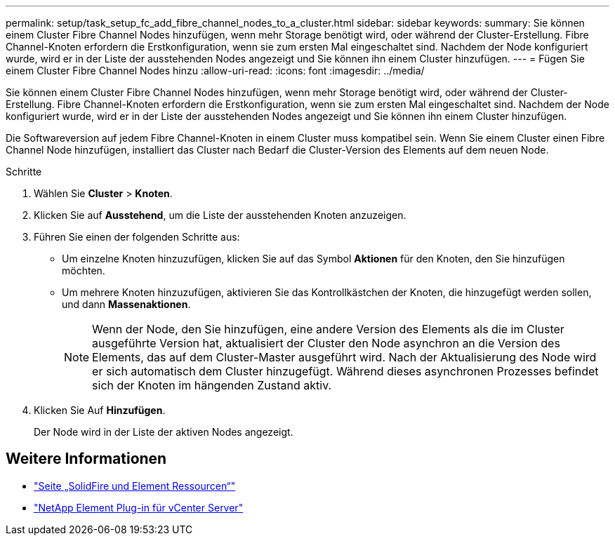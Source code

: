 ---
permalink: setup/task_setup_fc_add_fibre_channel_nodes_to_a_cluster.html 
sidebar: sidebar 
keywords:  
summary: Sie können einem Cluster Fibre Channel Nodes hinzufügen, wenn mehr Storage benötigt wird, oder während der Cluster-Erstellung. Fibre Channel-Knoten erfordern die Erstkonfiguration, wenn sie zum ersten Mal eingeschaltet sind. Nachdem der Node konfiguriert wurde, wird er in der Liste der ausstehenden Nodes angezeigt und Sie können ihn einem Cluster hinzufügen. 
---
= Fügen Sie einem Cluster Fibre Channel Nodes hinzu
:allow-uri-read: 
:icons: font
:imagesdir: ../media/


[role="lead"]
Sie können einem Cluster Fibre Channel Nodes hinzufügen, wenn mehr Storage benötigt wird, oder während der Cluster-Erstellung. Fibre Channel-Knoten erfordern die Erstkonfiguration, wenn sie zum ersten Mal eingeschaltet sind. Nachdem der Node konfiguriert wurde, wird er in der Liste der ausstehenden Nodes angezeigt und Sie können ihn einem Cluster hinzufügen.

Die Softwareversion auf jedem Fibre Channel-Knoten in einem Cluster muss kompatibel sein. Wenn Sie einem Cluster einen Fibre Channel Node hinzufügen, installiert das Cluster nach Bedarf die Cluster-Version des Elements auf dem neuen Node.

.Schritte
. Wählen Sie *Cluster* > *Knoten*.
. Klicken Sie auf *Ausstehend*, um die Liste der ausstehenden Knoten anzuzeigen.
. Führen Sie einen der folgenden Schritte aus:
+
** Um einzelne Knoten hinzuzufügen, klicken Sie auf das Symbol *Aktionen* für den Knoten, den Sie hinzufügen möchten.
** Um mehrere Knoten hinzuzufügen, aktivieren Sie das Kontrollkästchen der Knoten, die hinzugefügt werden sollen, und dann *Massenaktionen*.
+

NOTE: Wenn der Node, den Sie hinzufügen, eine andere Version des Elements als die im Cluster ausgeführte Version hat, aktualisiert der Cluster den Node asynchron an die Version des Elements, das auf dem Cluster-Master ausgeführt wird. Nach der Aktualisierung des Node wird er sich automatisch dem Cluster hinzugefügt. Während dieses asynchronen Prozesses befindet sich der Knoten im hängenden Zustand aktiv.



. Klicken Sie Auf *Hinzufügen*.
+
Der Node wird in der Liste der aktiven Nodes angezeigt.





== Weitere Informationen

* https://www.netapp.com/data-storage/solidfire/documentation["Seite „SolidFire und Element Ressourcen“"^]
* https://docs.netapp.com/us-en/vcp/index.html["NetApp Element Plug-in für vCenter Server"^]

